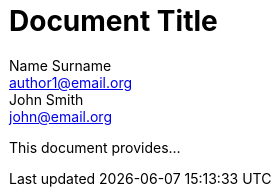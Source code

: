 = Document Title
Name Surname <author1@email.org>; John Smith <john@email.org>

This document provides...
